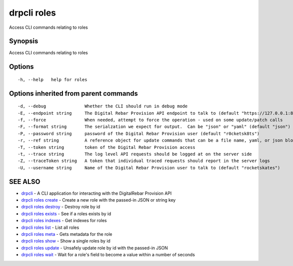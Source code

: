 drpcli roles
============

Access CLI commands relating to roles

Synopsis
--------

Access CLI commands relating to roles

Options
-------

::

      -h, --help   help for roles

Options inherited from parent commands
--------------------------------------

::

      -d, --debug               Whether the CLI should run in debug mode
      -E, --endpoint string     The Digital Rebar Provision API endpoint to talk to (default "https://127.0.0.1:8092")
      -f, --force               When needed, attempt to force the operation - used on some update/patch calls
      -F, --format string       The serialzation we expect for output.  Can be "json" or "yaml" (default "json")
      -P, --password string     password of the Digital Rebar Provision user (default "r0cketsk8ts")
      -r, --ref string          A reference object for update commands that can be a file name, yaml, or json blob
      -T, --token string        token of the Digital Rebar Provision access
      -t, --trace string        The log level API requests should be logged at on the server side
      -Z, --traceToken string   A token that individual traced requests should report in the server logs
      -U, --username string     Name of the Digital Rebar Provision user to talk to (default "rocketskates")

SEE ALSO
--------

-  `drpcli <drpcli.html>`__ - A CLI application for interacting with the
   DigitalRebar Provision API
-  `drpcli roles create <drpcli_roles_create.html>`__ - Create a new
   role with the passed-in JSON or string key
-  `drpcli roles destroy <drpcli_roles_destroy.html>`__ - Destroy role
   by id
-  `drpcli roles exists <drpcli_roles_exists.html>`__ - See if a roles
   exists by id
-  `drpcli roles indexes <drpcli_roles_indexes.html>`__ - Get indexes
   for roles
-  `drpcli roles list <drpcli_roles_list.html>`__ - List all roles
-  `drpcli roles meta <drpcli_roles_meta.html>`__ - Gets metadata for
   the role
-  `drpcli roles show <drpcli_roles_show.html>`__ - Show a single roles
   by id
-  `drpcli roles update <drpcli_roles_update.html>`__ - Unsafely update
   role by id with the passed-in JSON
-  `drpcli roles wait <drpcli_roles_wait.html>`__ - Wait for a role's
   field to become a value within a number of seconds
